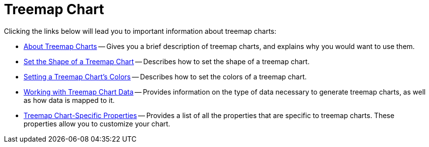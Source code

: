 ﻿////

|metadata|
{
    "name": "chart-treemap-chart-2d",
    "controlName": ["{WawChartName}"],
    "tags": [],
    "guid": "{C613CB41-1942-412C-8A16-1AC449F29794}",  
    "buildFlags": [],
    "createdOn": "2008-05-05T14:57:15Z"
}
|metadata|
////

= Treemap Chart

Clicking the links below will lead you to important information about treemap charts:

* link:chart-about-treemap-charts.html[About Treemap Charts] -- Gives you a brief description of treemap charts, and explains why you would want to use them.
* link:chart-set-the-shape-of-a-treemap-chart.html[Set the Shape of a Treemap Chart] -- Describes how to set the shape of a treemap chart.
* link:chart-setting-a-treemap-charts-colors.html[Setting a Treemap Chart's Colors] -- Describes how to set the colors of a treemap chart.
* link:chart-working-with-treemap-chart-data.html[Working with Treemap Chart Data] -- Provides information on the type of data necessary to generate treemap charts, as well as how data is mapped to it.
* link:chart-treemap-chart-specific-properties.html[Treemap Chart-Specific Properties] -- Provides a list of all the properties that are specific to treemap charts. These properties allow you to customize your chart.